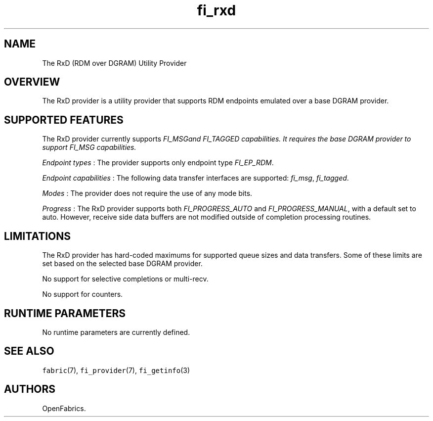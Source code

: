 .TH fi_rxd 7 "2016\-02\-01" "Libfabric Programmer\[aq]s Manual" "\@VERSION\@"
.SH NAME
.PP
The RxD (RDM over DGRAM) Utility Provider
.SH OVERVIEW
.PP
The RxD provider is a utility provider that supports RDM endpoints
emulated over a base DGRAM provider.
.SH SUPPORTED FEATURES
.PP
The RxD provider currently supports \f[I]FI_MSG\f and \f[I]FI_TAGGED\f
capabilities. It requires the base DGRAM provider to support FI_MSG
capabilities.
.PP
\f[I]Endpoint types\f[] : The provider supports only endpoint type
\f[I]FI_EP_RDM\f[].
.PP
\f[I]Endpoint capabilities\f[] : The following data transfer interfaces
are supported: \f[I]fi_msg\f[], \f[I]fi_tagged\f[].
.PP
\f[I]Modes\f[] : The provider does not require the use of any mode bits.
.PP
\f[I]Progress\f[] : The RxD provider supports both
\f[I]FI_PROGRESS_AUTO\f[] and \f[I]FI_PROGRESS_MANUAL\f[], with a
default set to auto.  However, receive side data buffers are not
modified outside of completion processing routines.
.SH LIMITATIONS
.PP
The RxD provider has hard-coded maximums for supported queue sizes and
data transfers. Some of these limits are set based on the selected
base DGRAM provider.
.PP
No support for selective completions or multi-recv.
.PP
No support for counters.
.SH RUNTIME PARAMETERS
.PP
No runtime parameters are currently defined.
.SH SEE ALSO
.PP
\f[C]fabric\f[](7), \f[C]fi_provider\f[](7), \f[C]fi_getinfo\f[](3)
.SH AUTHORS
OpenFabrics.
